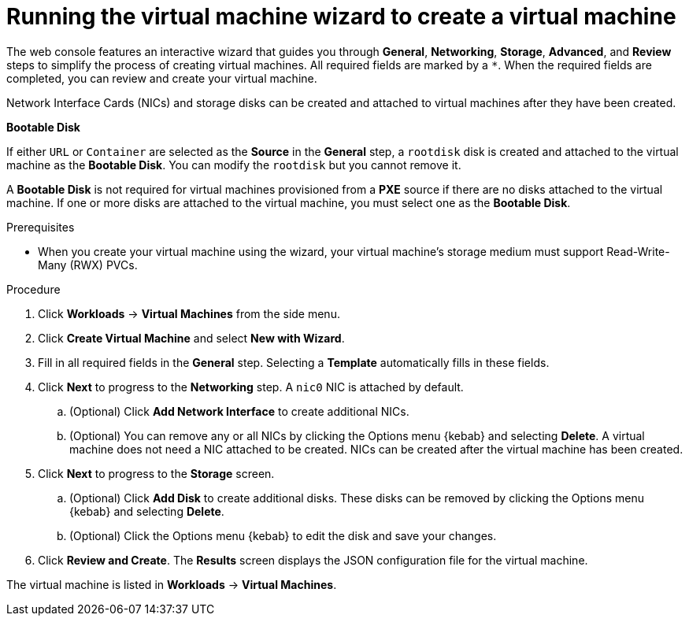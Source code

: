 // Module included in the following assemblies:
//
// * cnv/cnv_virtual_machines/cnv-create-vms.adoc

[id="cnv-creating-vm-wizard-web_{context}"]
= Running the virtual machine wizard to create a virtual machine

The web console features an interactive wizard that guides you through *General*, *Networking*, *Storage*, *Advanced*, and *Review* steps to simplify the process of creating virtual machines. All required fields are marked by a `*`. When the required fields are completed, you can review and create your virtual machine.

Network Interface Cards (NICs) and storage disks can be created and attached to virtual machines after they have been created.

.*Bootable Disk*

If either `URL` or `Container` are selected as the *Source* in the *General* step, a `rootdisk` disk is created and attached to the virtual machine as the *Bootable Disk*. You can modify the `rootdisk` but you cannot remove it.

A *Bootable Disk* is not required for virtual machines provisioned from a *PXE* source if there are no disks attached to the virtual machine. If one or more disks are attached to the virtual machine, you must select one as the *Bootable Disk*.

.Prerequisites

* When you create your virtual machine using the wizard, your virtual machine's storage medium must support Read-Write-Many (RWX) PVCs.

.Procedure

. Click *Workloads* -> *Virtual Machines* from the side menu.
. Click *Create Virtual Machine* and select *New with Wizard*.
. Fill in all required fields in the *General* step. Selecting a *Template* automatically fills in these fields.
. Click *Next* to progress to the *Networking* step. A `nic0` NIC is attached by default.
.. (Optional) Click *Add Network Interface* to create additional NICs.
.. (Optional) You can remove any or all NICs by clicking the Options menu {kebab} and selecting *Delete*. A virtual machine does not need a NIC attached to be created. NICs can be created after the virtual machine has been created.
. Click *Next* to progress to the *Storage* screen.
.. (Optional) Click *Add Disk* to create additional disks. These disks can be removed by clicking the Options menu {kebab} and selecting *Delete*.
.. (Optional) Click the Options menu {kebab} to edit the disk and save your changes.
. Click *Review and Create*. The *Results* screen displays the JSON configuration file for the virtual machine.

The virtual machine is listed in *Workloads* -> *Virtual Machines*.
